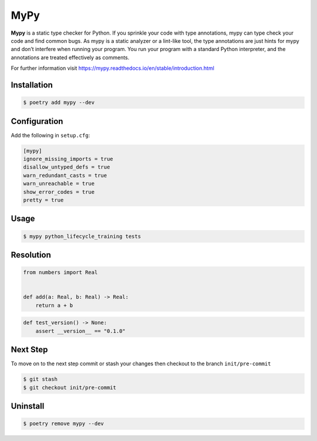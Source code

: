 ====
MyPy
====

**Mypy** is a static type checker for Python. If you sprinkle your code with type
annotations, mypy can type check your code and find common bugs. As mypy is a static
analyzer or a lint-like tool, the type annotations are just hints for mypy and don’t
interfere when running your program. You run your program with a standard Python
interpreter, and the annotations are treated effectively as comments.

For further information visit https://mypy.readthedocs.io/en/stable/introduction.html

Installation
------------

.. code-block:: console

    $ poetry add mypy --dev

Configuration
-------------

Add the following in ``setup.cfg``:

.. code-block:: cfg

    [mypy]
    ignore_missing_imports = true
    disallow_untyped_defs = true
    warn_redundant_casts = true
    warn_unreachable = true
    show_error_codes = true
    pretty = true

Usage
-----

.. code-block:: console

    $ mypy python_lifecycle_training tests

.. image:: docs/_static/mypy/img/usage.png
   :alt: MyPy Output

Resolution
----------

.. code-block:: python

    from numbers import Real


    def add(a: Real, b: Real) -> Real:
        return a + b

.. code-block:: python

    def test_version() -> None:
        assert __version__ == "0.1.0"

Next Step
---------

To move on to the next step commit or stash your changes then checkout to the branch
``init/pre-commit``

.. code-block:: console

    $ git stash
    $ git checkout init/pre-commit

Uninstall
---------

.. code-block:: console

    $ poetry remove mypy --dev
